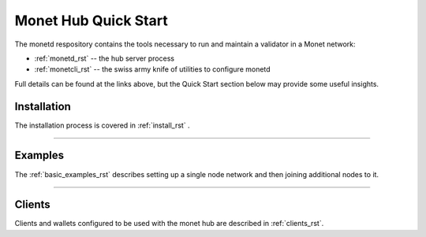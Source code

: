 .. _readme_rst:

Monet Hub Quick Start
=====================

.. image:: assets/monet_logo.png
   :height: 300px
   :width: 300px    
   :alt: Monet Logo
   :align: center


The monetd respository contains the tools necessary to run and maintain a 
validator in a Monet network:

+ :ref:`monetd_rst` -- the hub server process
+ :ref:`monetcli_rst` -- the swiss army knife of utilities to configure monetd

Full details can be found at the links above, but the Quick Start section below 
may provide some useful insights.


Installation
------------

The installation process is covered in :ref:`install_rst` .

--------------


Examples
--------

The :ref:`basic_examples_rst` describes setting up a single node network and then 
joining additional nodes to it.

--------------

Clients
-------

Clients and wallets configured to be used with the monet hub are described in 
:ref:`clients_rst`.

